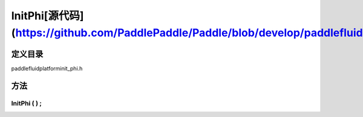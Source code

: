 .. _cn_api_InitPhi:

InitPhi[源代码](https://github.com/PaddlePaddle/Paddle/blob/develop/paddle\fluid\platform\init_phi.h)
-------------------------------

.. cpp:class:: InitPhi


定义目录
:::::::::::::::::::::
paddle\fluid\platform\init_phi.h

方法
:::::::::::::::::::::

InitPhi ( ) ;
'''''''''''



